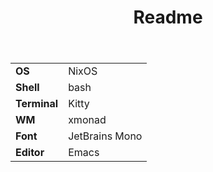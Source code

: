 #+TITLE: Readme

[[file:screenshots/ss01.png]]

#+ATTR_HTML: :border 2 :rules all :frame border
|------------+----------------|
| *OS*       | NixOS          |
| *Shell*    | bash           |
| *Terminal* | Kitty          |
| *WM*       | xmonad         |
| *Font*     | JetBrains Mono |
| *Editor*   | Emacs          |
